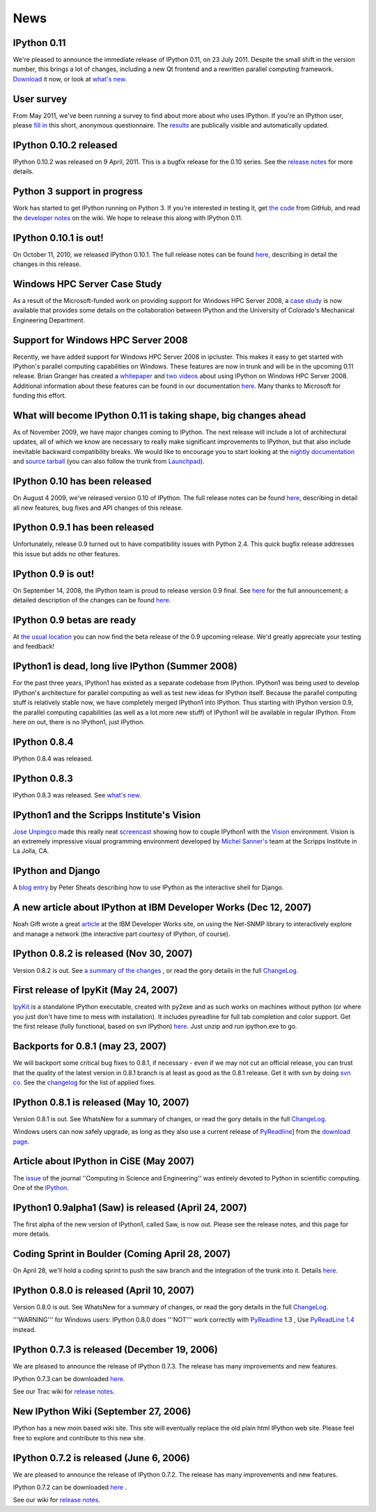 ====
News
====

IPython 0.11
------------
We're pleased to announce the immediate release of IPython 0.11, on 23 July 2011.
Despite the small shift in the version number, this brings a lot of changes,
including a new Qt frontend and a rewritten parallel computing framework.
`Download <download.html>`_ it now, or look at `what's new
<http://ipython.org/ipython-doc/dev/whatsnew/version0.11.html>`_.

.. image:: _static/ipy_0.11.png

User survey
-----------
From May 2011, we've been running a survey to find about more about who uses
IPython. If you're an IPython user, please `fill in <https://spreadsheets.google.com/viewform?formkey=dDMzREtNSk9pX282N3lxaXhiTmxyN0E6MQ>`_
this short, anonymous questionnaire. The `results <https://spreadsheets.google.com/spreadsheet/ccc?key=0AqIElKUDQl8tdDMzREtNSk9pX282N3lxaXhiTmxyN0E&hl=en_GB&authkey=CNOmu-QC#gid=0>`_
are publically visible and automatically updated.

IPython 0.10.2 released
-----------------------
IPython 0.10.2 was released on 9 April, 2011. This is a bugfix release for the 0.10
series. See the `release notes <http://ipython.github.com/ipython-doc/stable/html/changes.html#release-0-10-2>`_
for more details.

Python 3 support in progress
----------------------------
Work has started to get IPython running on Python 3. If you're interested in
testing it, get `the code <https://github.com/ipython/ipython-py3k>`_ from GitHub,
and read the `developer notes <http://wiki.ipython.org/Python_3>`_ on the
wiki. We hope to release this along with IPython 0.11.

IPython 0.10.1 is out!
----------------------

On October 11, 2010, we released IPython 0.10.1. The full release notes can be found `here <http://ipython.scipy.org/doc/rel-0.10.1/html/changes.html#release-0-10-1>`_, describing in detail the changes in this release.

Windows HPC Server Case Study
-----------------------------
As a result of the Microsoft-funded work on providing support for Windows HPC Server 2008, a `case study <http://www.microsoft.com/casestudies/Case_Study_Detail.aspx?CaseStudyID=4000007661 case study>`_ is now available that provides some details on the collaboration between IPython and the University of Colorado's Mechanical Engineering Department.

Support for Windows HPC Server 2008
-----------------------------------

.. image:: logos/logo-hpc2008-header.png


Recently, we have added support for Windows HPC Server 2008 in ipcluster.  This makes it easy to get started with IPython's parallel computing capabilities on Windows. These features are now in trunk and will be in the upcoming 0.11 release.  Brian Granger has created a `whitepaper <attachment:ipython_winhpc_whitepaper_v1.pdf>`_ and `two <http://channel9.msdn.com/shows/The+HPC+Show/Open-source-HPC-code-Episode-11-IPython-Grid-Engine-running-on-Windows-HPC-Server-2008/>`_ `videos <http://channel9.msdn.com/shows/The+HPC+Show/Open-source-HPC-code-Episode-12-IPython-computes-150-million-digits-of-Pi-in-Parallel/>`_ about using IPython on Windows HPC Server 2008. Additional information about these features can be found in our documentation `here <http://ipython.scipy.org/doc/nightly/html/parallel/parallel_winhpc.html>`_.  Many thanks to Microsoft for funding this effort.

What will become IPython 0.11 is taking shape, big changes ahead
----------------------------------------------------------------

As of November 2009, we have major changes coming to IPython. The next release will include a lot of architectural updates, all of which we know are necessary to really make significant improvements to IPython, but that also include inevitable backward compatibility breaks.  We would like to encourage you to start looking at the `nightly documentation <http://ipython.scipy.org/doc/nightly/html/whatsnew/development.html>`_ and `source tarball <http://ipython.scipy.org/dist/testing/ipython-dev-nightly.tgz>`_ (you can also follow the trunk from `Launchpad <https://launchpad.net/ipython/trunk>`_).

IPython 0.10 has been released
------------------------------
On August 4 2009, we've released version 0.10 of IPython.  The full release notes can be found `here <http://ipython.scipy.org/doc/rel-0.10/html/changes.html#release-0-10>`_, describing in detail all new features, bug fixes and API changes of this release.

IPython 0.9.1 has been released
-------------------------------
Unfortunately, release 0.9 turned out to have compatibility issues with Python 2.4.  This quick bugfix release addresses this issue but adds no other features.

IPython 0.9 is out!
-------------------
On September 14, 2008, the IPython team is proud to release version 0.9 final.  See `here <http://ipython.scipy.org/announcements/ann-ipython-0.9.txt>`_ for the full announcement; a detailed description of the changes can be found `here <http://ipython.scipy.org/doc/rel-0.9/html/changes.html#release-0-9>`_.

IPython 0.9 betas are ready
---------------------------
At `the usual location <http://ipython.scipy.org/dist/testing>`_ you can now find the beta release of the 0.9 upcoming release.  We'd greatly appreciate your testing and feedback!

IPython1 is dead, long live IPython (Summer 2008)
-------------------------------------------------
For the past three years, IPython1 has existed as a separate codebase from IPython.  IPython1 was being used to develop IPython's architecture for parallel computing as well as test new ideas for IPython itself.  Because the parallel computing stuff is relatively stable now, we have completely merged IPython1 into IPython.  Thus starting with IPython version 0.9, the parallel computing capabilities (as well as a lot more new stuff) of IPython1 will be available in regular IPython.  From here on out, there is no IPython1, just IPython.

IPython 0.8.4
-------------
IPython 0.8.4 was released.

IPython 0.8.3
-------------
IPython 0.8.3 was released. See `what's new <whatsnew083.html>`_.

IPython1 and the Scripps Institute's Vision
------------------------------------------- 
`Jose Unpingco <http://www.osc.edu/~unpingco>`_ made this really neat `screencast <http://www.osc.edu/~unpingco/Tutorial_11Dec.html>`_ showing how to couple IPython1 with the `Vision <http://mgltools.scripps.edu>`_ environment.  Vision is an extremely impressive visual programming environment developed by `Michel Sanner's <http://www.scripps.edu/~sanner>`_ team at the Scripps Institute in La Jolla, CA.

IPython and Django
------------------

A `blog entry <http://blog.petersheats.com/2008/01/09/autoloading-your-django-models/>`_ by Peter Sheats describing how to use IPython as the interactive shell for Django.

A new article about IPython at IBM Developer Works (Dec 12, 2007)
-----------------------------------------------------------------
Noah Gift wrote a great `article <http://www.ibm.com/developerworks/aix/library/au-netsnmpnipython>`_ at the IBM Developer Works site, on using the Net-SNMP library to interactively explore and manage a network (the interactive part courtesy of IPython, of course).

IPython 0.8.2 is released (Nov 30, 2007)
----------------------------------------

Version 0.8.2 is out. See `a summary of the changes <whatsnew082.html>`_ , or read the gory details in the full `ChangeLog <http://ipython.scipy.org/ChangeLog>`_.

First release of IpyKit (May 24, 2007)
--------------------------------------
`IpyKit <http://wiki.ipython.org/IpyKit>`_ is a standalone IPython executable, created with py2exe and as such works on machines without python (or where you just don't have time to mess with installation). It includes pyreadline for full tab completion and color support. Get the first release (fully functional, based on svn IPython) `here <http://vivainio.googlepages.com/ipykit.zip>`_. Just unzip and run ipython.exe to go.

Backports for 0.8.1 (may 23, 2007)
----------------------------------
We will backport some critical bug fixes to 0.8.1, if necessary - even if we may not cut an official release, you can trust that the quality of the latest version in 0.8.1 branch is at least as good as the 0.8.1 release. Get it with svn by doing `svn co <http://ipython.scipy.org/svn/ipython/ipython/branches/0.8.1>`_. See the `changelog  <http://ipython.scipy.org/svn/ipython/ipython/branches/0.8.1/doc/ChangeLog>`_ for the list of applied fixes.

IPython 0.8.1 is released (May 10, 2007)
----------------------------------------
Version 0.8.1 is out.  See WhatsNew for a summary of changes, or read the gory details in the full `ChangeLog <http://ipython.scipy.org/ChangeLog>`_.

Windows users can now safely upgrade, as long as they also use a current release of `PyReadline <pyreadline.html>`_] from the `download page <http://ipython.scipy.org/dist>`_.

Article about IPython in CiSE (May 2007)
----------------------------------------
The `issue <http://cise.aip.org/dbt/dbt.jsp?KEY=CSENFA&Volume=9&Issue=3 May/June 2007>`_ of the journal ''Computing in Science and Engineering'' was entirely devoted to Python in scientific computing.  One of the `IPython <http://amath.colorado.edu/faculty/fperez/preprints/ipython-cise-final.pdf featured articles is about>`_.

IPython1 0.9alpha1 (Saw) is released (April 24, 2007)
-----------------------------------------------------
The first alpha of the new version of IPython1, called Saw, is now out.  Please see the release notes, and this page for more details.

Coding Sprint in Boulder (Coming April 28, 2007)
------------------------------------------------
On April 28, we'll hold a coding sprint to push the saw branch and the integration of the trunk into it.  Details `here <http://ipython.scipy.org/moin/Developer_Zone/Sprint>`_.

IPython 0.8.0 is released (April 10, 2007)
------------------------------------------
Version 0.8.0 is out.  See WhatsNew for a summary of changes, or read the gory details in the full `ChangeLog <http://ipython.scipy.org/ChangeLog>`_.

'''WARNING''' for Windows users: IPython 0.8.0 does '''NOT''' work correctly with `PyReadline <pyreadline.html>`_ 1.3 , Use `PyReadLine 1.4 <http://ipython.scipy.org/dist/pyreadline-1.4.2.win32.exe>`_ instead.

IPython 0.7.3 is released (December 19, 2006)
---------------------------------------------
We are pleased to announce the release of IPython 0.7.3.  The release has many improvements and new features.

IPython 0.7.3 can be downloaded `here <http://ipython.scipy.org/dist>`_.

See our Trac wiki for `release notes <http://projects.scipy.org/ipython/ipython/wiki/Release/0.7.3/Features>`_.

New IPython Wiki (September 27, 2006)
-------------------------------------
IPython has a new moin based wiki site.  This site will eventually replace the old plain html IPython web site.  Please feel free to explore and contribute to this new site.

IPython 0.7.2 is released (June 6, 2006)
----------------------------------------
We are pleased to announce the release of IPython 0.7.2.  The release has many improvements and new features.

IPython 0.7.2 can be downloaded `here <http://ipython.scipy.org/dist>`_ .

See our wiki for `release notes <http://projects.scipy.org/ipython/ipython/wiki/WhatsNew>`_.


